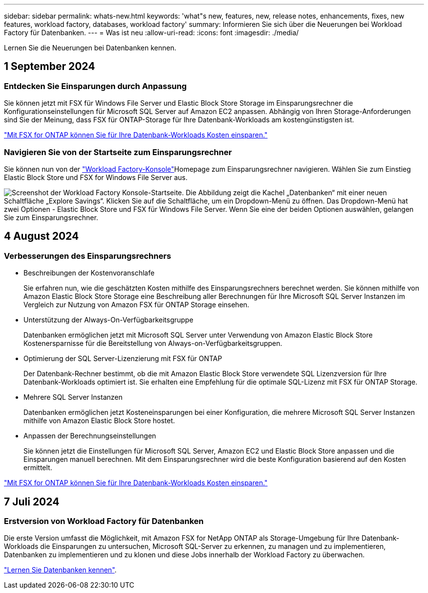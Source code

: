 ---
sidebar: sidebar 
permalink: whats-new.html 
keywords: 'what"s new, features, new, release notes, enhancements, fixes, new features, workload factory, databases, workload factory' 
summary: Informieren Sie sich über die Neuerungen bei Workload Factory für Datenbanken. 
---
= Was ist neu
:allow-uri-read: 
:icons: font
:imagesdir: ./media/


[role="lead"]
Lernen Sie die Neuerungen bei Datenbanken kennen.



== 1 September 2024



=== Entdecken Sie Einsparungen durch Anpassung

Sie können jetzt mit FSX für Windows File Server und Elastic Block Store Storage im Einsparungsrechner die Konfigurationseinstellungen für Microsoft SQL Server auf Amazon EC2 anpassen. Abhängig von Ihren Storage-Anforderungen sind Sie der Meinung, dass FSX für ONTAP-Storage für Ihre Datenbank-Workloads am kostengünstigsten ist.

link:explore-savings.html["Mit FSX for ONTAP können Sie für Ihre Datenbank-Workloads Kosten einsparen."]



=== Navigieren Sie von der Startseite zum Einsparungsrechner

Sie können nun von der link:https://console.workloads.netapp.com["Workload Factory-Konsole"^]Homepage zum Einsparungsrechner navigieren. Wählen Sie zum Einstieg Elastic Block Store und FSX for Windows File Server aus.

image:screenshot-explore-savings-home-small.png["Screenshot der Workload Factory Konsole-Startseite. Die Abbildung zeigt die Kachel „Datenbanken“ mit einer neuen Schaltfläche „Explore Savings“. Klicken Sie auf die Schaltfläche, um ein Dropdown-Menü zu öffnen. Das Dropdown-Menü hat zwei Optionen - Elastic Block Store und FSX für Windows File Server. Wenn Sie eine der beiden Optionen auswählen, gelangen Sie zum Einsparungsrechner."]



== 4 August 2024



=== Verbesserungen des Einsparungsrechners

* Beschreibungen der Kostenvoranschlafe
+
Sie erfahren nun, wie die geschätzten Kosten mithilfe des Einsparungsrechners berechnet werden. Sie können mithilfe von Amazon Elastic Block Store Storage eine Beschreibung aller Berechnungen für Ihre Microsoft SQL Server Instanzen im Vergleich zur Nutzung von Amazon FSX für ONTAP Storage einsehen.

* Unterstützung der Always-On-Verfügbarkeitsgruppe
+
Datenbanken ermöglichen jetzt mit Microsoft SQL Server unter Verwendung von Amazon Elastic Block Store Kostenersparnisse für die Bereitstellung von Always-on-Verfügbarkeitsgruppen.

* Optimierung der SQL Server-Lizenzierung mit FSX für ONTAP
+
Der Datenbank-Rechner bestimmt, ob die mit Amazon Elastic Block Store verwendete SQL Lizenzversion für Ihre Datenbank-Workloads optimiert ist. Sie erhalten eine Empfehlung für die optimale SQL-Lizenz mit FSX für ONTAP Storage.

* Mehrere SQL Server Instanzen
+
Datenbanken ermöglichen jetzt Kosteneinsparungen bei einer Konfiguration, die mehrere Microsoft SQL Server Instanzen mithilfe von Amazon Elastic Block Store hostet.

* Anpassen der Berechnungseinstellungen
+
Sie können jetzt die Einstellungen für Microsoft SQL Server, Amazon EC2 und Elastic Block Store anpassen und die Einsparungen manuell berechnen. Mit dem Einsparungsrechner wird die beste Konfiguration basierend auf den Kosten ermittelt.



link:explore-savings.html["Mit FSX for ONTAP können Sie für Ihre Datenbank-Workloads Kosten einsparen."]



== 7 Juli 2024



=== Erstversion von Workload Factory für Datenbanken

Die erste Version umfasst die Möglichkeit, mit Amazon FSX for NetApp ONTAP als Storage-Umgebung für Ihre Datenbank-Workloads die Einsparungen zu untersuchen, Microsoft SQL-Server zu erkennen, zu managen und zu implementieren, Datenbanken zu implementieren und zu klonen und diese Jobs innerhalb der Workload Factory zu überwachen.

link:learn-databases.html["Lernen Sie Datenbanken kennen"].
